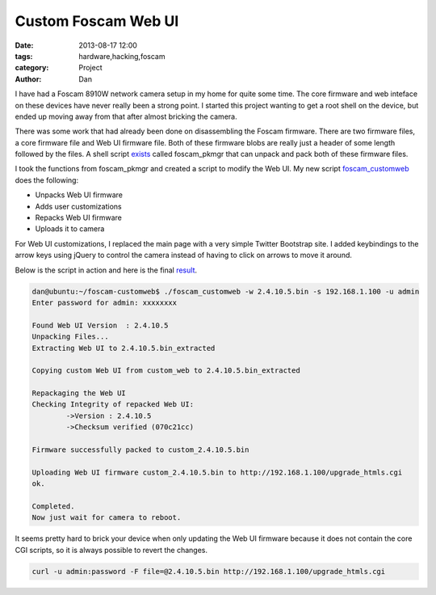 Custom Foscam Web UI
#########################################

:date: 2013-08-17 12:00
:tags: hardware,hacking,foscam
:category: Project
:author: Dan

I have had a Foscam 8910W network camera setup in my home for quite some time. The core firmware and web inteface on these devices have never really been a strong point. I started this project wanting to get a root shell on the device, but ended up moving away from that after almost bricking the camera.

There was some work that had already been done on disassembling the Foscam firmware. There are two firmware files, a core firmware file and Web UI firmware file. Both of these firmware blobs are really just a header of some length followed by the files. A shell script exists_ called foscam_pkmgr that can unpack and pack both of these firmware files.

.. _exists: https://github.com/moldov/webui/blob/master/foscam_pkmgr

I took the functions from foscam_pkmgr and created a script to modify the Web UI. My new script foscam_customweb_ does the following:

.. _foscam_customweb: https://github.com/dan-v/foscam-customweb/

- Unpacks Web UI firmware
- Adds user customizations
- Repacks Web UI firmware
- Uploads it to camera

For Web UI customizations, I replaced the main page with a very simple Twitter Bootstrap site. I added keybindings to the arrow keys using jQuery to control the camera instead of having to click on arrows to move it around.

Below is the script in action and here is the final result_.

.. _result: images/foscam-custom-webui.png

.. code-block:: text

	dan@ubuntu:~/foscam-customweb$ ./foscam_customweb -w 2.4.10.5.bin -s 192.168.1.100 -u admin
	Enter password for admin: xxxxxxxx

	Found Web UI Version  : 2.4.10.5
	Unpacking Files...
	Extracting Web UI to 2.4.10.5.bin_extracted

	Copying custom Web UI from custom_web to 2.4.10.5.bin_extracted

	Repackaging the Web UI
	Checking Integrity of repacked Web UI:
		->Version : 2.4.10.5
		->Checksum verified (070c21cc)

	Firmware successfully packed to custom_2.4.10.5.bin

	Uploading Web UI firmware custom_2.4.10.5.bin to http://192.168.1.100/upgrade_htmls.cgi
	ok.

	Completed.
	Now just wait for camera to reboot.


It seems pretty hard to brick your device when only updating the Web UI firmware because it does not contain the core CGI scripts, so it is always possible to revert the changes.

.. code-block:: text

	curl -u admin:password -F file=@2.4.10.5.bin http://192.168.1.100/upgrade_htmls.cgi

